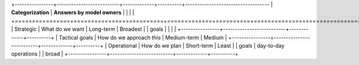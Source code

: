 
+----------------+--------------------------+-------------+----------+-----------------------------------
|                  **Categorization**                     |              **Answers by model owners**    |
|                                                         |                                             |
+================+==========================+=============+==========+===================================
| Strategic      | What do we want          | Long-term   | Broadest |
| goals          |                          |             |          |
+----------------+--------------------------+-------------+----------+
| Tactical goals | How do we approach this  | Medium-term | Medium   |
+----------------+--------------------------+-------------+----------+
| Operational    | How do we plan           | Short-term  | Least    |
| goals          | day-to-day operations    |             | broad    |
+----------------+--------------------------+-------------+----------+
